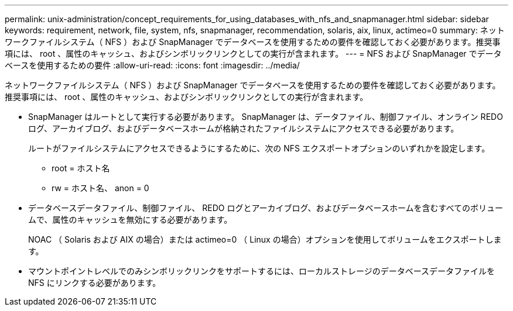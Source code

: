 ---
permalink: unix-administration/concept_requirements_for_using_databases_with_nfs_and_snapmanager.html 
sidebar: sidebar 
keywords: requirement, network, file, system, nfs, snapmanager, recommendation, solaris, aix, linux, actimeo=0 
summary: ネットワークファイルシステム（ NFS ）および SnapManager でデータベースを使用するための要件を確認しておく必要があります。推奨事項には、 root 、属性のキャッシュ、およびシンボリックリンクとしての実行が含まれます。 
---
= NFS および SnapManager でデータベースを使用するための要件
:allow-uri-read: 
:icons: font
:imagesdir: ../media/


[role="lead"]
ネットワークファイルシステム（ NFS ）および SnapManager でデータベースを使用するための要件を確認しておく必要があります。推奨事項には、 root 、属性のキャッシュ、およびシンボリックリンクとしての実行が含まれます。

* SnapManager はルートとして実行する必要があります。 SnapManager は、データファイル、制御ファイル、オンライン REDO ログ、アーカイブログ、およびデータベースホームが格納されたファイルシステムにアクセスできる必要があります。
+
ルートがファイルシステムにアクセスできるようにするために、次の NFS エクスポートオプションのいずれかを設定します。

+
** root = ホスト名
** rw = ホスト名、 anon = 0


* データベースデータファイル、制御ファイル、 REDO ログとアーカイブログ、およびデータベースホームを含むすべてのボリュームで、属性のキャッシュを無効にする必要があります。
+
NOAC （ Solaris および AIX の場合）または actimeo=0 （ Linux の場合）オプションを使用してボリュームをエクスポートします。

* マウントポイントレベルでのみシンボリックリンクをサポートするには、ローカルストレージのデータベースデータファイルを NFS にリンクする必要があります。

